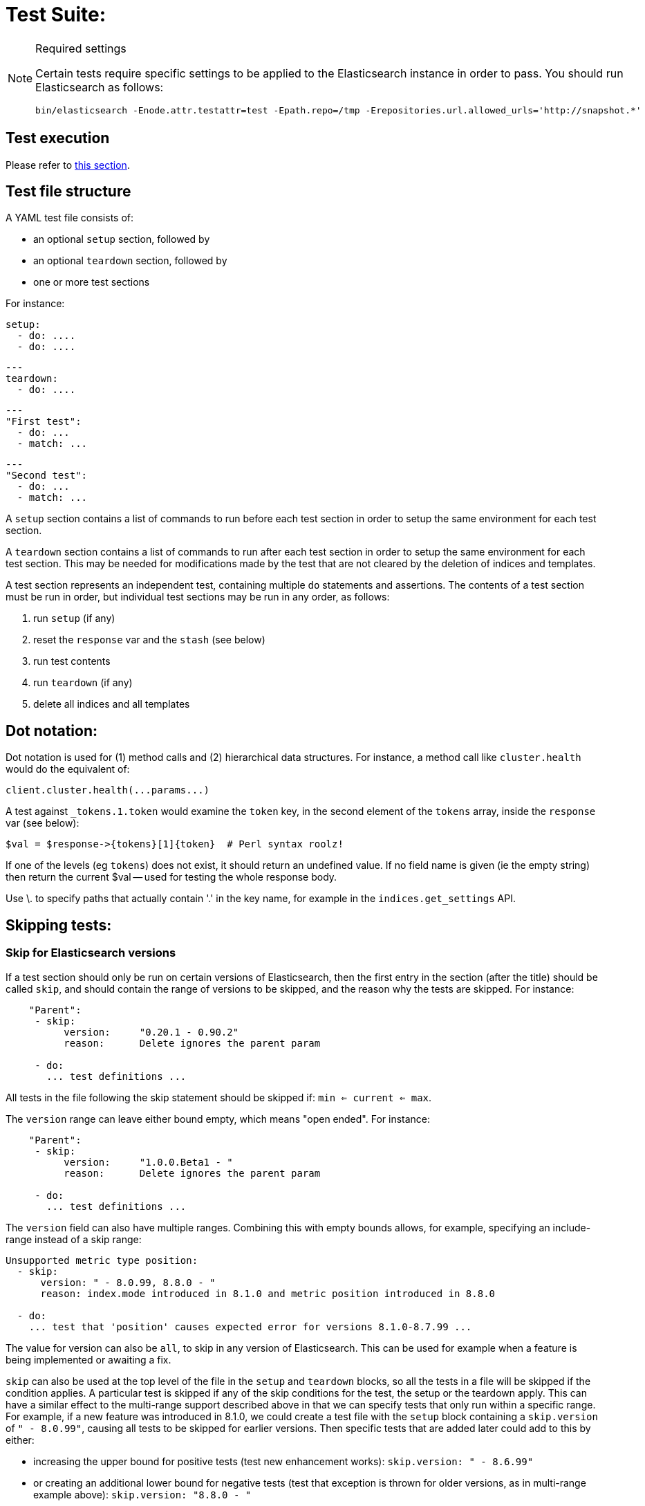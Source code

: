 = Test Suite:
:!compat-mode:

[NOTE]
.Required settings
=======================================
Certain tests require specific settings to be applied to the
Elasticsearch instance in order to pass. You should run
Elasticsearch as follows:

[source,sh]
---------------------
bin/elasticsearch -Enode.attr.testattr=test -Epath.repo=/tmp -Erepositories.url.allowed_urls='http://snapshot.*'
---------------------

=======================================

== Test execution

Please refer to xref:/TESTING.asciidoc#testing-the-rest-layer[this section].

== Test file structure

A YAML test file consists of:

- an optional `setup` section, followed by
- an optional `teardown` section, followed by
- one or more test sections

For instance:

    setup:
      - do: ....
      - do: ....

    ---
    teardown:
      - do: ....

    ---
    "First test":
      - do: ...
      - match: ...

    ---
    "Second test":
      - do: ...
      - match: ...


A `setup` section contains a list of commands to run before each test
section in order to setup the same environment for each test section.

A `teardown` section contains a list of commands to run after each test
section in order to setup the same environment for each test section. This
may be needed for modifications made by the test that are not cleared by the
deletion of indices and templates.

A test section represents an independent test, containing multiple `do`
statements and assertions. The contents of a test section must be run in
order, but individual test sections may be run in any order, as follows:

1. run `setup` (if any)
2. reset the `response` var and the `stash` (see below)
2. run test contents
3. run `teardown` (if any)
4. delete all indices and all templates

== Dot notation:

Dot notation is used for (1) method calls and (2) hierarchical data structures. For
instance, a method call like `cluster.health` would do the equivalent of:

    client.cluster.health(...params...)

A test against `_tokens.1.token` would examine the `token` key, in the second element
of the `tokens` array, inside the `response` var (see below):

    $val = $response->{tokens}[1]{token}  # Perl syntax roolz!

If one of the levels (eg `tokens`) does not exist, it should return an undefined value.
If no field name is given (ie the empty string) then return the current
$val -- used for testing the whole response body.

Use \. to specify paths that actually contain '.' in the key name, for example
in the `indices.get_settings` API.

== Skipping tests:

=== Skip for Elasticsearch versions

If a test section should only be run on certain versions of Elasticsearch,
then the first entry in the section (after the title) should be called
`skip`, and should contain the range of versions to be
skipped, and the reason why the tests are skipped. For instance:

....
    "Parent":
     - skip:
          version:     "0.20.1 - 0.90.2"
          reason:      Delete ignores the parent param

     - do:
       ... test definitions ...
....

All tests in the file following the skip statement should be skipped if:
`min <= current <= max`.

The `version` range can leave either bound empty, which means "open ended".
For instance:
....
    "Parent":
     - skip:
          version:     "1.0.0.Beta1 - "
          reason:      Delete ignores the parent param

     - do:
       ... test definitions ...
....

The `version` field can also have multiple ranges. Combining this with empty bounds
allows, for example, specifying an include-range instead of a skip range:
....
Unsupported metric type position:
  - skip:
      version: " - 8.0.99, 8.8.0 - "
      reason: index.mode introduced in 8.1.0 and metric position introduced in 8.8.0

  - do:
    ... test that 'position' causes expected error for versions 8.1.0-8.7.99 ...
....

The value for version can also be `all`, to skip in any version of
Elasticsearch. This can be used for example when a feature is being implemented
or awaiting a fix.

`skip` can also be used at the top level of the file in the `setup` and `teardown` blocks,
so all the tests in a file will be skipped if the condition applies.
A particular test is skipped if any of the skip conditions for the test,
the setup or the teardown apply.
This can have a similar effect to the multi-range support described above
in that we can specify tests that only run within a specific range.
For example, if a new feature was introduced in 8.1.0, we could create a test file
with the `setup` block containing a `skip.version` of `" - 8.0.99"`, causing all tests
to be skipped for earlier versions. Then specific tests that are added later could
add to this by either:

* increasing the upper bound for positive tests (test new enhancement works):
`skip.version: " - 8.6.99"`
* or creating an additional lower bound for negative tests
(test that exception is thrown for older versions, as in multi-range example above):
`skip.version: "8.8.0 - "`

=== Skip on missing runner features

The skip section can also be used to list new features that need to be
supported in order to run a test. This way the up-to-date runners will
run the test, while the ones that don't support the feature yet can
temporarily skip it, and avoid having lots of test failures in the meantime.
Once all runners have implemented the feature, it can be declared supported
by default, thus the related skip sections can be removed from the tests.

The skip section can also be used to selectively mute tests in certain
cases where they would otherwise fail, see `default_shards` and `fips_140`.

....
    "Parent":
     - skip:
          features:    regex

     - do:
       ... test definitions ...
....

The `features` field can either be a string or an array of strings.

The skip section can also be used to mute tests for certain operating systems.
This way it is not necessary to mute the whole test if a operating system
specific problem appears.

The operating system is taken from the pretty name that elasticsearch reports
using the `GET /_nodes` API. To obtain the name from a CI build grep the logs
for:

`initializing client, minimum es version`

When muting by operating system, a reason is mandatory and features must contain
skip_os:

....
    "Parent":
     - skip:
          features: skip_os
          os:       debian-8
          reason:   memory accounting problems on debian 8, see gh#xyz

     - do:
       ... test definitions ...
....

The `os` field can either be a string or an array of strings.

The skip section requires to specify either a `version`, `features` or `os` list.

=== Available Features

==== `xpack`
Requires x-pack to be enabled on the `Elasticsearch` instance the rest test is running against

==== `no_xpack`
Requires the test to run against an oss distribution of `Elasticsearch`

==== `catch_unauthorized`

Runner supports `catch: unauthorized` on a `do` operator.

==== `default_shards`

This test can only run if the cluster is running with the distributions default number of shards.

The Java test runner introduces randomness and sometimes overrides the default number of shards to `2`.
If the default number of shards is changed, test marked with this feature should *not* run

==== `headers`

The runner is able to set per request headers on the `do` operation

==== `node_selector`

Indicates the runner can parse `node_selector` under the `do` operator and use its metadata to select the node to
perform the `do` operation on.

==== `stash_in_key`

Allows you to use a stashed value in any key of an object during a `match` assertion

....
- set: {nodes.$master.http.publish_address: host}
- match:
    $body:
      {
        "nodes": {
          $host: {
            ... stuff in here ...
          }
        }
     }
....

==== `stash_in_path`

Allows a stashed value to be referenced in path lookups as a single token. E.g:

....
path.$stash.value
....

==== `embedded_stash_key`

Allows a stashed key to appear anywhere in the path (note the placeholder needs to be within curly brackets too in this case):

....
field1.e${placeholder}ments.element1
....

==== `stash_path_replace`
Used only in the doc snippet tests. Allow you to do ease replacements using a special `$_path` marker.

....
// TESTRESPONSEs/somevalue/$body.${_path}/ to mean "replace
somevalue with whatever is the response in the same position."
....

==== `warnings`

The runner can assert specific warnings headers are returned by Elasticsearch through the `warning:` assertations
under `do:`  operations. The test will fail if the warning is not found.

==== `warnings_regex`

The same as `warnings`, but matches warning headers with the given regular expression.


==== `allowed_warnings`

The runner will allow specific warnings headers to be returned by Elasticsearch through the `allowed_warning:` assertations
under `do:`  operations. The test will not fail if the warning is not found.

==== `allowed_warnings_regex`

The same as `allowed_warnings`, but matches warning headers with the given regular expression.

==== `yaml`

The runner is able to send and receive `application/yaml` and perform all assertions on the returned data.

==== `contains`

Asserts an array of object contains an object with a property set to a certain value. e.g:

...
contains:  { nodes.$master.plugins: { name: painless-whitelist } }
...

Asserts the plugins array contains an object with a `name` property with the value `painless-whitelist`

Alternatively, this can be used to assert that a string response contains a certain substring:

...
contains: { items.0.index.error.reason: "must be mapped" }

==== `transform_and_set`

Supports the `transform_and_set` operator as described in this document.

==== `arbitrary_key`

Allows you to stash an arbitrary key from a returned map e.g:

....
- set:
    nodes._arbitrary_key_: node_id
....

This means: Stash any of the keys returned under `nodes` as `$node_id`

==== `fips_140`

This test should not be run when the test cluster is set in FIPS 140 mode.

== Required operators:

=== `do`

The `do` operator calls a method on the client. For instance:

....
    - do:
        cluster.health:
            level: shards
....

The response from the `do` operator should be stored in the `response` var, which
is reset (1) at the beginning of a file or (2) on the next `do`.

If the arguments to `do` include `catch`, then we are expecting an error, which should
be caught and tested. For instance:

....
    - do:
        catch:        missing
        get:
            index:    test
            type:     test
            id:        1

# And, optionally, you can assert on the contents of the precise contents of the error message:

    - match: { error.type: "illegal_argument_exception" }
    - match: { error.reason: "The request contained an illegal argument" }
    - match: { error.caused_by.reason: "The argument was illegal because ..." }
    - match: { error.root_cause.0.type: "illegal_argument_exception" }
....

The argument to `catch` can be any of:

[horizontal]
`bad_request`::     a 400 response from ES
`unauthorized`::    a 401 response from ES
`forbidden`::       a 403 response from ES
`missing`::         a 404 response from ES
`request_timeout`:: a 408 response from ES
`conflict`::        a 409 response from ES
`request`::         a 4xx-5xx error response from ES, not equal to any named response
                    above
`unavailable`::     a 503 response from ES
`param`::           a client-side error indicating an unknown parameter has been passed
                    to the method
`/foo bar/`::       the text of the error message matches this regular expression

If `catch` is specified, then the `response` var must be cleared, and the test
should fail if no error is thrown.

If the arguments to `do` include `warnings` then we are expecting a `Warning`
header to come back from the request. If the arguments *don't* include a
`warnings` argument then we *don't* expect the response to include a `Warning`
header. The warnings must match exactly. Using it looks like this:

....
    - do:
        warnings:
            - '[index] is deprecated'
            - quotes are not required because yaml
            - but this argument is always a list, never a single string
            - no matter how many warnings you expect
        get:
            index:    test
            type:    test
            id:        1
....

If the arguments to `do` include `allowed_warnings` then matching `Warning`
headers do not fail the request. Unlike the `warnings` argument, these aren't
expected so much as "allowed". This usually comes up in backwards compatibility
testing. Using it looks like this:

....
    - do:
        allowed_warnings:
            - some warning
            - this argument is also always a list, never a single string
            - no matter how many warnings you expect
        get:
            index:    test
            type:    test
            id:        1
....

If the arguments to `do` include `node_selector` then the request is only
sent to nodes that match the `node_selector`. It looks like this:

....
"test id":
 - skip:
      features: node_selector
 - do:
      node_selector:
          version: " - 6.9.99"
      index:
          index:  test-weird-index-中文
          type:   weird.type
          id:     1
          body:   { foo: bar }
....

If you list multiple selectors then the request will only go to nodes that
match all of those selectors. The following selectors are supported:

- `version`: Only nodes who's version is within the range will receive the
request. The syntax for the pattern is the same as when `version` is within
`skip` but also supports `current` which selects nodes of the current version.
`current` is useful when running mixed version tests if the results vary based
on the version of the node that received the request.
- `attribute`: Only nodes that have an attribute matching the name and value
of the provided attribute match.
Looks like:
....
      node_selector:
          attribute:
              name: value
....

=== `set`

For some tests, it is necessary to extract a value from the previous `response`, in
order to reuse it in a subsequent `do` and other tests. For instance, when
testing indexing a document without a specified ID:

....
    - do:
        index:
            index: test
            type:  test
    - set:  { _id: id }   # stash the value of `response._id` as `id`
    - do:
        get:
            index: test
            type:  test
            id:    $id    # replace `$id` with the stashed value
    - match: { _id: $id } # the returned `response._id` matches the stashed `id`
....

The last response obtained gets always stashed automatically as a string, called `body`.
This is useful when needing to test apis that return text rather than json (e.g. cat api),
as it allows to treat the whole body as an ordinary string field.

Stashed values can be used in property names, eg:

....
  - do:
      cluster.state: {}

  - set: {master_node: master}

  - do:
      nodes.info:
        metric: [ transport ]

  - is_true: nodes.$master.transport.profiles
....


Note that not only expected values can be retrieved from the stashed values (as in the
example above), but the same goes for actual values:

....
    - match: { $body: /^.+$/ } # the returned `body` matches the provided regex if the body is text
    - match: { $body: {} } # the returned `body` matches the JSON object if the body is JSON
....

The stash should be reset at the beginning of each test file.

=== `transform_and_set`

For some tests, it is necessary to extract a value and transform it from the previous `response`, in
order to reuse it in a subsequent `do` and other tests.
Currently, it only has support for `base64EncodeCredentials`, for unknown transformations it will not
do anything and stash the value as is.
For instance, when testing you may want to base64 encode username and password for
`Basic` authorization header:

....
    - do:
        index:
            index: test
            type:  test
    - transform_and_set:  { login_creds: "#base64EncodeCredentials(user,password)" }   # stash the base64 encoded credentials of `response.user` and `response.password` as `login_creds`
    - do:
        headers:
            Authorization: Basic ${login_creds} # replace `$login_creds` with the stashed value
        get:
            index: test
            type:  test
....

Stashed values can be used as described in the `set` section

=== `is_true`

The specified key exists and has a true value (ie not `0`, `false`, `undefined`, `null`
or the empty string), eg:

....
    - is_true:  fields.foo  # the foo key exists in the fields hash and is "true"
....

=== `is_false`

The specified key doesn't exist or has a false value (ie `0`, `false`, `undefined`,
`null` or the empty string), eg:

....
    - is_false:  fields._source  # the _source key doesn't exist in the fields hash or is "false"
....

=== `match`

Used to compare two variables (could be scalars, arrays or hashes). The two variables
should be identical, eg:

....
    - match: { _source: { foo: bar }}
....

Supports also regular expressions with flag X for more readability (accepts whitespaces and comments):

....
  - match:
      $body: >
               /^  epoch  \s+  timestamp          \s+  count  \s+  \n
                   \d+    \s+  \d{2}:\d{2}:\d{2}  \s+  \d+    \s+  \n  $/
....

**Note:** `$body` is used to refer to the last obtained response body as a string, while `''` refers to the parsed representation (parsed into a Map by the Java runner for instance). Having the raw string response is for example useful when testing cat APIs.

=== `close_to`

Used to compare floats or doubles with a specified error bound.

....
    - close_to { path.to.actual.value, {value: 0.12345678, error: 0.00000001}}
....

**Note: you should use a feature skip along with close_to, as not all runners
support it:**

....
    - skip:
          features: close_to
....

=== `lt` and `gt`

Compares two numeric values, eg:

....
    - lt: { foo: 10000 }  # the `foo` value is less than 10,000
....

=== `lte` and `gte`

Compares two numeric values, eg:

....
    - lte: { foo: 10000 }  # the `foo` value is less than or equal to 10,000
....

=== `length`

This depends on the data type of the value being examined, eg:

....
    - length: { _id: 22    }   # the `_id` string is 22 chars long
    - length: { _tokens: 3 }   # the `_tokens` array has 3 elements
    - length: { _source: 5 }   # the `_source` hash has 5 keys
....
